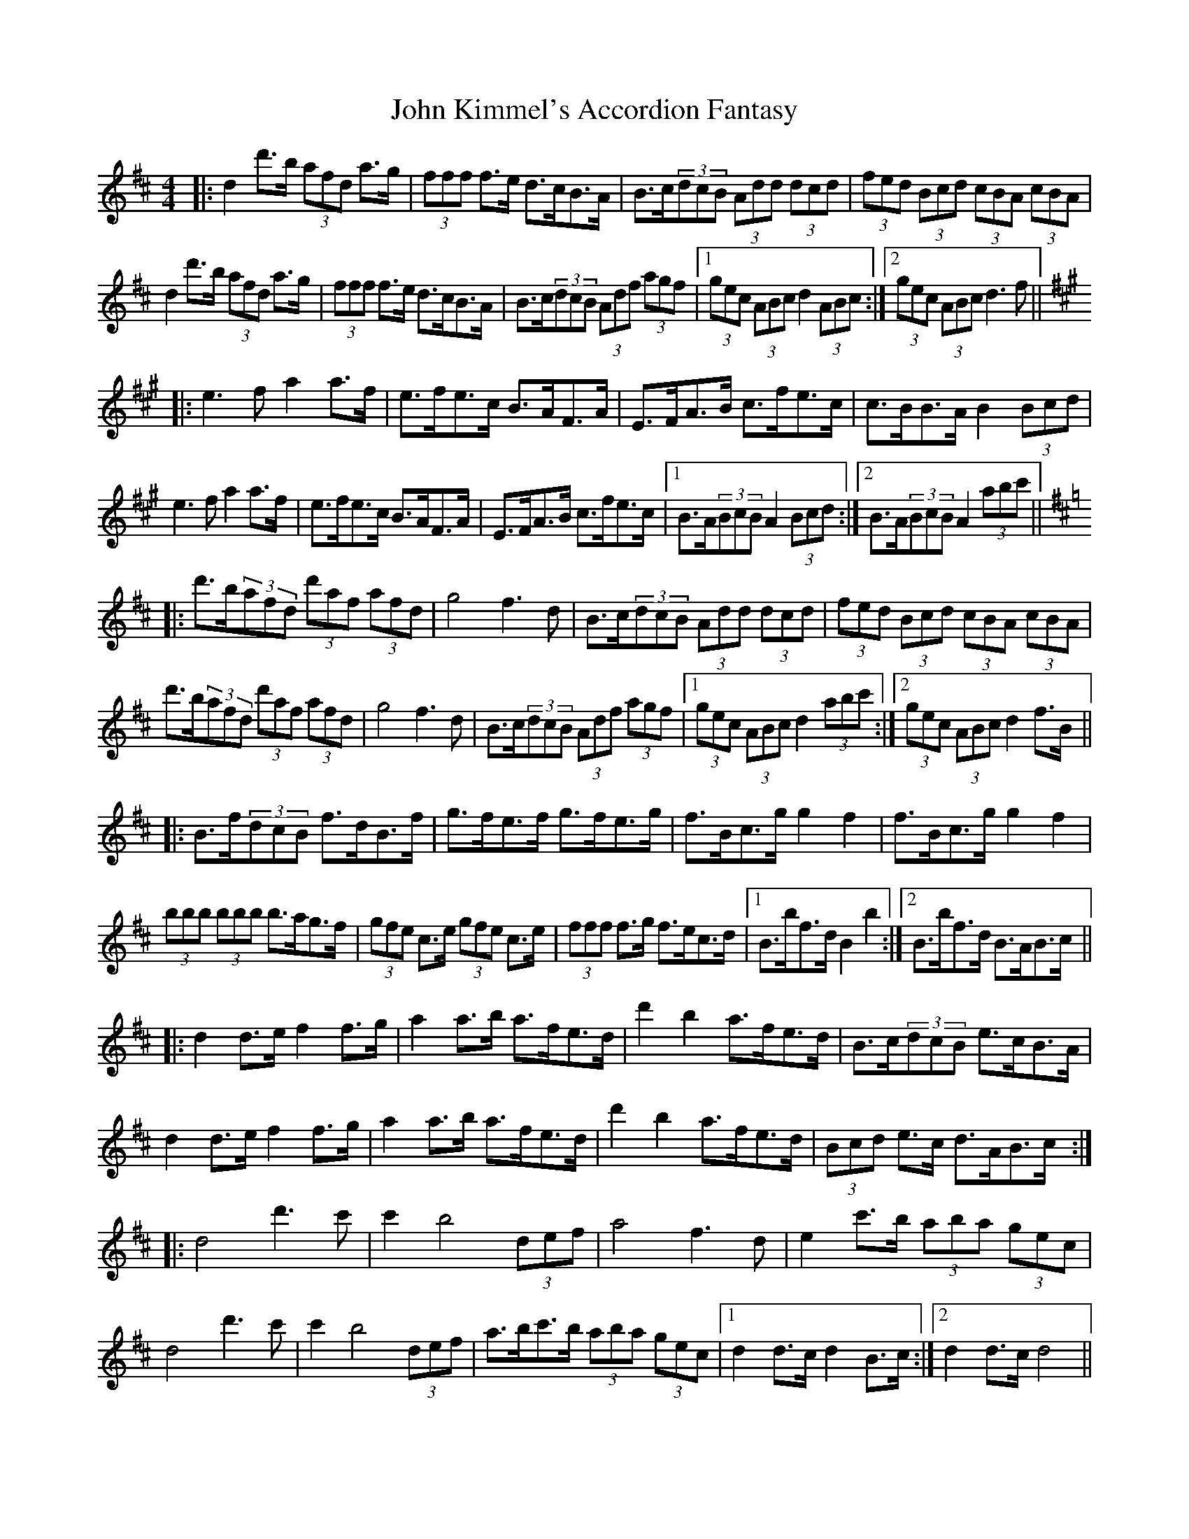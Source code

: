 X: 20491
T: John Kimmel's Accordion Fantasy
R: hornpipe
M: 4/4
K: Dmajor
|:d2d'>b (3afd a>g|(3fff f>e d>cB>A|B>c(3dcB (3Add (3dcd|(3fed (3Bcd (3cBA (3cBA|
d2d'>b (3afd a>g|(3fff f>e d>cB>A|B>c(3dcB (3Adf (3agf|1 (3gec (3ABc d2(3ABc:|2 (3gec (3ABc d3f||
K:A
|:e3f a2a>f|e>fe>c B>AF>A|E>FA>B c>fe>c|c>BB>A B2(3Bcd|
e3f a2a>f|e>fe>c B>AF>A|E>FA>B c>fe>c|1 B>A(3BcB A2(3Bcd:|2 B>A(3BcB A2(3abc'||
K:D
|:d'>b(3afd (3d'af (3afd|g4 f3d|B>c(3dcB (3Add (3dcd|(3fed (3Bcd (3cBA (3cBA|
d'>b(3afd (3d'af (3afd|g4 f3d|B>c(3dcB (3Adf (3agf|1 (3gec (3ABc d2(3abc':|2 (3gec (3ABc d2f>B||
K:Bm
|:B>f(3dcB f>dB>f|g>fe>f g>fe>g|f>Bc>g g2f2|f>Bc>g g2f2|
(3bbb (3bbb b>ag>f|(3gfe c>e (3gfe c>e|(3fff f>g f>ec>d|1 B>bf>d B2b2:|2 B>bf>d B>AB>c||
K:D
|:d2d>e f2f>g|a2a>b a>fe>d|d'2b2 a>fe>d|B>c(3dcB e>cB>A|
d2d>e f2f>g|a2a>b a>fe>d|d'2b2 a>fe>d|(3Bcd e>c d>AB>c:|
|:d4 d'3c'|c'2b4 (3def|a4 f3d|e2c'>b (3aba (3gec|
d4 d'3c'|c'2b4 (3def|a>bc'>b (3aba (3gec|1 d2d>c d2B>c:|2 d2d>c d4||
|:(3fff f>d e>df>e|(3dfa (3d'aa b>c'(3d'c'b|(3afd (3Adf (3baf (3dfd|(3ece c'>b (3aba (3gfe|
(3fff f>d e>df>e|(3dfa (3d'aa b>c'(3d'c'b|a>g(3fed (3cBA (3GFE|1 (3DFG (3ABc (3dAB (3cde:|2 (3DFG (3ABc d4||
a>g(3fed (3cBA (3GFE|(3DFG (3ABc d2d'2||


